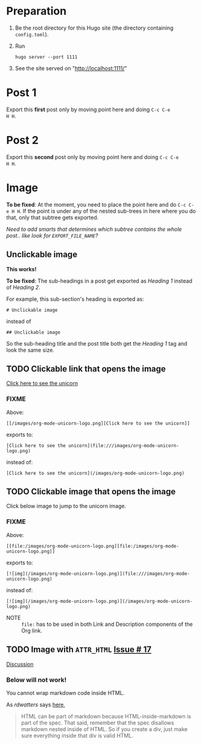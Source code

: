 #+HUGO_BASE_DIR: ../

* Preparation
:PROPERTIES:
:EXPORT_FILE_NAME: prep
:END:
1. Be the root directory for this Hugo site (the directory containing
   =config.toml=).
2. Run
  #+BEGIN_EXAMPLE
  hugo server --port 1111
  #+END_EXAMPLE
3. See the site served on "http://localhost:1111/"
* Post 1
:PROPERTIES:
:EXPORT_FILE_NAME: post-1
:END:
Export this *first* post only by moving point here and doing =C-c C-e
H H=.
* Post 2
:PROPERTIES:
:EXPORT_FILE_NAME: post-2
:END:
Export this *second* post only by moving point here and doing =C-c C-e
H H=.
* Image
:PROPERTIES:
:EXPORT_FILE_NAME: image
:END:
*To be fixed*: At the moment, you need to place the point here and do
 =C-c C-e H H=. If the point is under any of the nested sub-trees in
 here where you do that, only that subtree gets exported.

/Need to add smarts that determines which subtree contains the whole
post.. like look for =EXPORT_FILE_NAME=?/
** Unclickable image

*This works!*

[[/images/org-mode-unicorn-logo.png]]

*To be fixed*: The sub-headings in a post get exported as /Heading 1/
 instead of /Heading 2/.

For example, this sub-section's heading is exported as:
#+BEGIN_EXAMPLE
# Unclickable image
#+END_EXAMPLE
instead of
#+BEGIN_EXAMPLE
## Unclickable image
#+END_EXAMPLE

So the sub-heading title and the post title both get the /Heading 1/
tag and look the same size.
** TODO Clickable link that opens the image
[[/images/org-mode-unicorn-logo.png][Click here to see the unicorn]]
*** FIXME
Above:
#+BEGIN_EXAMPLE
[[/images/org-mode-unicorn-logo.png][Click here to see the unicorn]]
#+END_EXAMPLE
exports to:
#+BEGIN_EXAMPLE
[Click here to see the unicorn](file:///images/org-mode-unicorn-logo.png)
#+END_EXAMPLE
instead of:
#+BEGIN_EXAMPLE
[Click here to see the unicorn](/images/org-mode-unicorn-logo.png)
#+END_EXAMPLE
** TODO Clickable image that opens the image
Click below image to jump to the unicorn image.

[[file:/images/org-mode-unicorn-logo.png][file:/images/org-mode-unicorn-logo.png]]
*** FIXME
Above:
#+BEGIN_EXAMPLE
[[file:/images/org-mode-unicorn-logo.png][file:/images/org-mode-unicorn-logo.png]]
#+END_EXAMPLE
exports to:
#+BEGIN_EXAMPLE
[![img](/images/org-mode-unicorn-logo.png)](file:///images/org-mode-unicorn-logo.png)
#+END_EXAMPLE
instead of:
#+BEGIN_EXAMPLE
[![img](/images/org-mode-unicorn-logo.png)](/images/org-mode-unicorn-logo.png)
#+END_EXAMPLE

- NOTE :: =file:= has to be used in both Link and Description components
          of the Org link.
** TODO Image with =ATTR_HTML= [[https://github.com/kaushalmodi/ox-hugo/issues/17][Issue # 17]]
#+ATTR_HTML: :class inset
[[/images/org-mode-unicorn-logo.png]]

[[https://github.com/kaushalmodi/ox-hugo/issues/17#issuecomment-313627728][Discussion]]
*** Below will not work!
You cannot wrap markdown code inside HTML.

As /rdwatters/ says [[https://discourse.gohugo.io/t/is-it-possible-to-insert-html-code-in-markdown-content/4867/4?u=kaushalmodi][here]],
#+BEGIN_QUOTE
HTML can be part of markdown because HTML-inside-markdown is part of
the spec. That said, remember that the spec disallows markdown nested
inside of HTML. So if you create a div, just make sure everything
inside that div is valid HTML.
#+END_QUOTE

#+BEGIN_EXPORT md
<div class="inset">
#+END_EXPORT
[[/images/org-mode-unicorn-logo.png]]
#+BEGIN_EXPORT md
</div>
#+END_EXPORT
